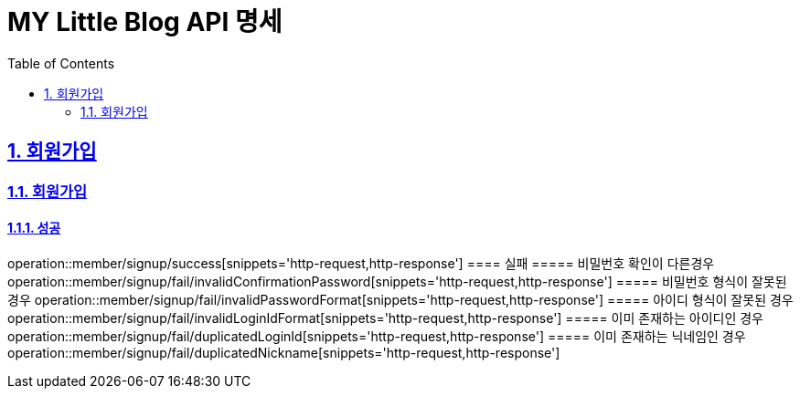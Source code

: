 = MY Little Blog API 명세
:doctype: book
:icons: font
:source-highlighter: highlightjs
:toc: left
:toclevels: 2
:sectlinks:
:sectnums:
:docinfo: shared-head

== 회원가입

=== 회원가입
==== 성공
operation::member/signup/success[snippets='http-request,http-response']
==== 실패
===== 비밀번호 확인이 다른경우
operation::member/signup/fail/invalidConfirmationPassword[snippets='http-request,http-response']
===== 비밀번호 형식이 잘못된 경우
operation::member/signup/fail/invalidPasswordFormat[snippets='http-request,http-response']
===== 아이디 형식이 잘못된 경우
operation::member/signup/fail/invalidLoginIdFormat[snippets='http-request,http-response']
===== 이미 존재하는 아이디인 경우
operation::member/signup/fail/duplicatedLoginId[snippets='http-request,http-response']
===== 이미 존재하는 닉네임인 경우
operation::member/signup/fail/duplicatedNickname[snippets='http-request,http-response']
